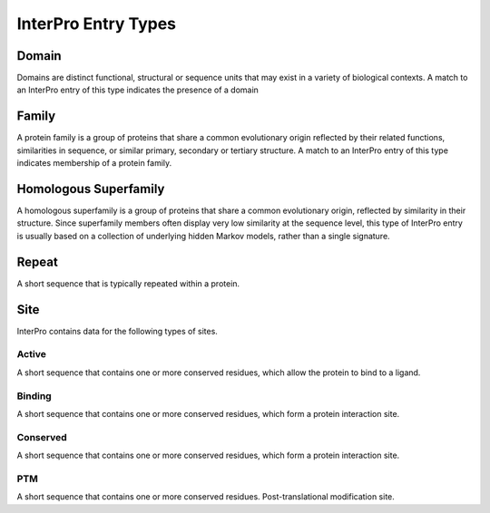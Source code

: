 ####################
InterPro Entry Types
####################

******
Domain
******

Domains are distinct functional, structural or sequence units that may exist in
a variety of biological contexts. A match to an InterPro entry of this type
indicates the presence of a domain

******
Family
******

A protein family is a group of proteins that share a common evolutionary origin
reflected by their related functions, similarities in sequence, or similar
primary, secondary or tertiary structure. A match to an InterPro entry of this
type indicates membership of a protein family.

**********************
Homologous Superfamily
**********************

A homologous superfamily is a group of proteins that share a common evolutionary
origin, reflected by similarity in their structure. Since superfamily members
often display very low similarity at the sequence level, this type of InterPro
entry is usually based on a collection of underlying hidden Markov models,
rather than a single signature.

******
Repeat
******

A short sequence that is typically repeated within a protein.

****
Site
****

InterPro contains data for the following types of sites.

Active
======

A short sequence that contains one or more conserved residues, which allow the
protein to bind to a ligand.

Binding
=======

A short sequence that contains one or more conserved residues, which form a
protein interaction site.

Conserved
=========

A short sequence that contains one or more conserved residues, which form a
protein interaction site.

PTM
===

A short sequence that contains one or more conserved residues.
Post-translational modification site.
